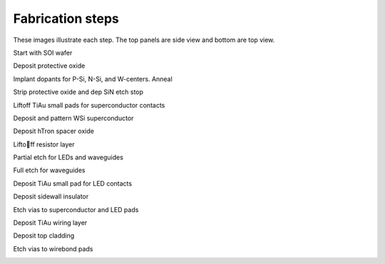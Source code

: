 .. _fabrication:

Fabrication steps
=================

These images illustrate each step. The top panels are side view and bottom are top view.

Start with SOI wafer

.. image:: process_images/olmc_flowImages_01-si.png
    :width: 70%

Deposit protective oxide

.. image:: process_images/olmc_flowImages_02-protectiveSiO2.png
    :width: 70%

Implant dopants for P-Si, N-Si, and W-centers. Anneal

.. image:: process_images/olmc_flowImages_03-dopants.png
    :width: 70%

Strip protective oxide and dep SiN etch stop

.. image:: process_images/olmc_flowImages_04-barrierSiN.png
    :width: 70%

Liftoff TiAu small pads for superconductor contacts

.. image:: process_images/olmc_flowImages_05-WSiContact.png
    :width: 70%

Deposit and pattern WSi superconductor

.. image:: process_images/olmc_flowImages_06-WSi.png
    :width: 70%

Deposit hTron spacer oxide

.. image:: process_images/olmc_flowImages_07-hTronOxideSpacer.png
    :width: 70%

Lifto􏰀ff resistor layer

.. image:: process_images/olmc_flowImages_08-resistor.png
    :width: 70%

Partial etch for LEDs and waveguides

.. image:: process_images/olmc_flowImages_09-partialEtch.png
    :width: 70%

Full etch for waveguides

.. image:: process_images/olmc_flowImages_10-fullEtch.png
    :width: 70%

Deposit TiAu small pad for LED contacts

.. image:: process_images/olmc_flowImages_11-LEDContact.png
    :width: 70%

Deposit sidewall insulator

.. image:: process_images/olmc_flowImages_12-sidewallInsulator.png
    :width: 70%

Etch vias to superconductor and LED pads

.. image:: process_images/olmc_flowImages_13-via.png
    :width: 70%

Deposit TiAu wiring layer

.. image:: process_images/olmc_flowImages_14-metal.png
    :width: 70%

Deposit top cladding

.. image:: process_images/olmc_flowImages_15-cladding.png
    :width: 70%

Etch vias to wirebond pads

.. image:: process_images/olmc_flowImages_16-padOpen.png
    :width: 70%
